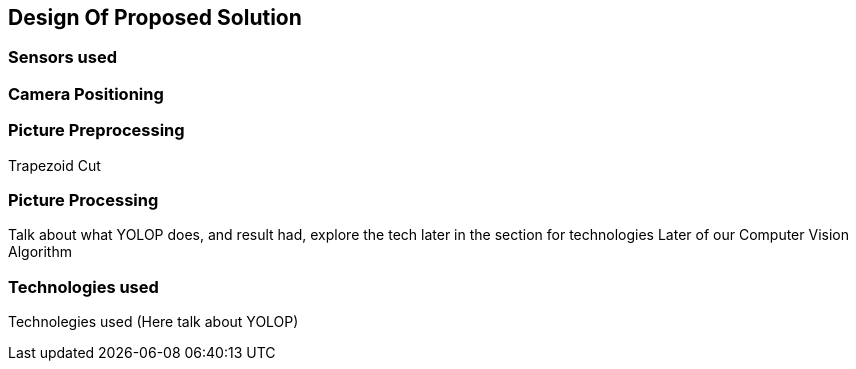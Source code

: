 == Design Of Proposed Solution

=== Sensors used


=== Camera Positioning

=== Picture Preprocessing
Trapezoid Cut

=== Picture Processing
Talk about what YOLOP does, and result had, explore the tech later in the section for technologies
Later of our Computer Vision Algorithm

=== Technologies used
Technolegies used (Here talk about YOLOP)


